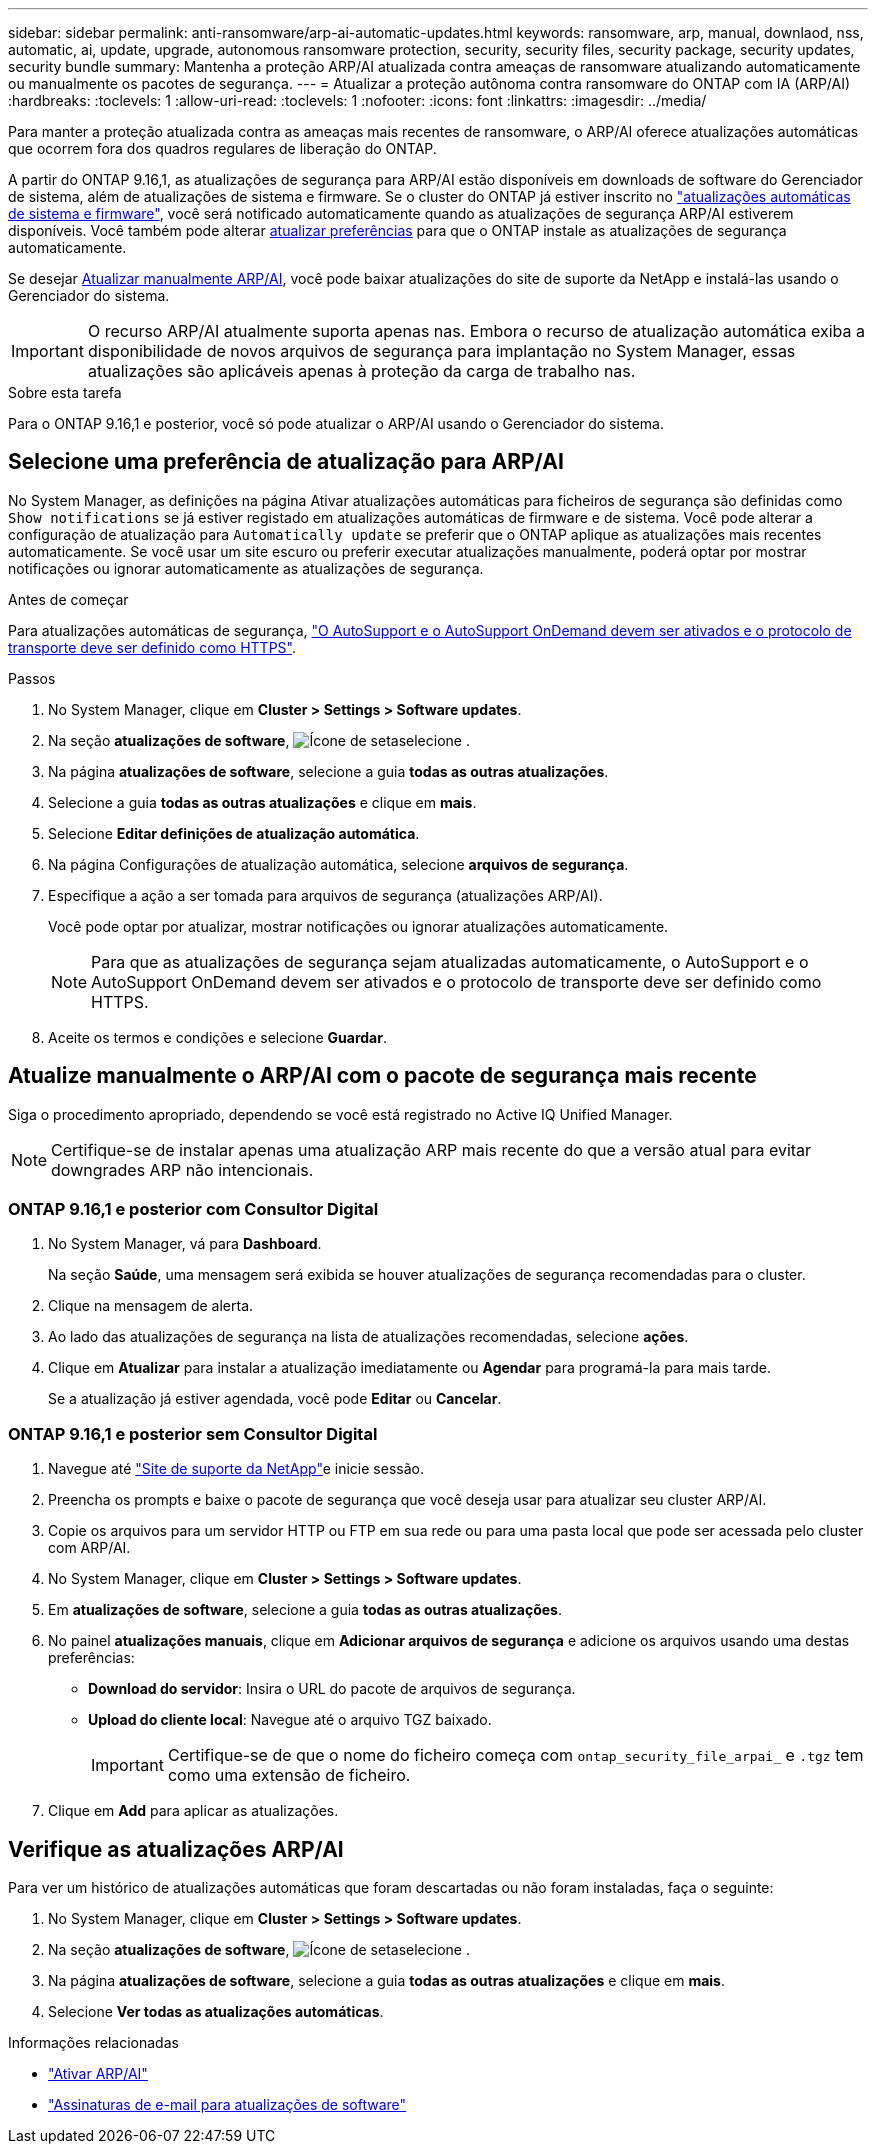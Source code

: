 ---
sidebar: sidebar 
permalink: anti-ransomware/arp-ai-automatic-updates.html 
keywords: ransomware, arp, manual, downlaod, nss, automatic, ai, update, upgrade, autonomous ransomware protection, security, security files, security package, security updates, security bundle 
summary: Mantenha a proteção ARP/AI atualizada contra ameaças de ransomware atualizando automaticamente ou manualmente os pacotes de segurança. 
---
= Atualizar a proteção autônoma contra ransomware do ONTAP com IA (ARP/AI)
:hardbreaks:
:toclevels: 1
:allow-uri-read: 
:toclevels: 1
:nofooter: 
:icons: font
:linkattrs: 
:imagesdir: ../media/


[role="lead"]
Para manter a proteção atualizada contra as ameaças mais recentes de ransomware, o ARP/AI oferece atualizações automáticas que ocorrem fora dos quadros regulares de liberação do ONTAP.

A partir do ONTAP 9.16,1, as atualizações de segurança para ARP/AI estão disponíveis em downloads de software do Gerenciador de sistema, além de atualizações de sistema e firmware. Se o cluster do ONTAP já estiver inscrito no link:../update/enable-automatic-updates-task.html["atualizações automáticas de sistema e firmware"], você será notificado automaticamente quando as atualizações de segurança ARP/AI estiverem disponíveis. Você também pode alterar <<Selecione uma preferência de atualização para ARP/AI,atualizar preferências>> para que o ONTAP instale as atualizações de segurança automaticamente.

Se desejar <<Atualize manualmente o ARP/AI com o pacote de segurança mais recente,Atualizar manualmente ARP/AI>>, você pode baixar atualizações do site de suporte da NetApp e instalá-las usando o Gerenciador do sistema.


IMPORTANT: O recurso ARP/AI atualmente suporta apenas nas. Embora o recurso de atualização automática exiba a disponibilidade de novos arquivos de segurança para implantação no System Manager, essas atualizações são aplicáveis apenas à proteção da carga de trabalho nas.

.Sobre esta tarefa
Para o ONTAP 9.16,1 e posterior, você só pode atualizar o ARP/AI usando o Gerenciador do sistema.



== Selecione uma preferência de atualização para ARP/AI

No System Manager, as definições na página Ativar atualizações automáticas para ficheiros de segurança são definidas como `Show notifications` se já estiver registado em atualizações automáticas de firmware e de sistema. Você pode alterar a configuração de atualização para `Automatically update` se preferir que o ONTAP aplique as atualizações mais recentes automaticamente. Se você usar um site escuro ou preferir executar atualizações manualmente, poderá optar por mostrar notificações ou ignorar automaticamente as atualizações de segurança.

.Antes de começar
Para atualizações automáticas de segurança, link:../system-admin/setup-autosupport-task.html["O AutoSupport e o AutoSupport OnDemand devem ser ativados e o protocolo de transporte deve ser definido como HTTPS"].

.Passos
. No System Manager, clique em *Cluster > Settings > Software updates*.
. Na seção *atualizações de software*, image:icon_arrow.gif["Ícone de seta"]selecione .
. Na página *atualizações de software*, selecione a guia *todas as outras atualizações*.
. Selecione a guia *todas as outras atualizações* e clique em *mais*.
. Selecione *Editar definições de atualização automática*.
. Na página Configurações de atualização automática, selecione *arquivos de segurança*.
. Especifique a ação a ser tomada para arquivos de segurança (atualizações ARP/AI).
+
Você pode optar por atualizar, mostrar notificações ou ignorar atualizações automaticamente.

+

NOTE: Para que as atualizações de segurança sejam atualizadas automaticamente, o AutoSupport e o AutoSupport OnDemand devem ser ativados e o protocolo de transporte deve ser definido como HTTPS.

. Aceite os termos e condições e selecione *Guardar*.




== Atualize manualmente o ARP/AI com o pacote de segurança mais recente

Siga o procedimento apropriado, dependendo se você está registrado no Active IQ Unified Manager.


NOTE: Certifique-se de instalar apenas uma atualização ARP mais recente do que a versão atual para evitar downgrades ARP não intencionais.



=== ONTAP 9.16,1 e posterior com Consultor Digital

. No System Manager, vá para *Dashboard*.
+
Na seção *Saúde*, uma mensagem será exibida se houver atualizações de segurança recomendadas para o cluster.

. Clique na mensagem de alerta.
. Ao lado das atualizações de segurança na lista de atualizações recomendadas, selecione *ações*.
. Clique em *Atualizar* para instalar a atualização imediatamente ou *Agendar* para programá-la para mais tarde.
+
Se a atualização já estiver agendada, você pode *Editar* ou *Cancelar*.





=== ONTAP 9.16,1 e posterior sem Consultor Digital

. Navegue até link:https://mysupport.netapp.com/site/tools/tool-eula/arp-ai["Site de suporte da NetApp"^]e inicie sessão.
. Preencha os prompts e baixe o pacote de segurança que você deseja usar para atualizar seu cluster ARP/AI.
. Copie os arquivos para um servidor HTTP ou FTP em sua rede ou para uma pasta local que pode ser acessada pelo cluster com ARP/AI.
. No System Manager, clique em *Cluster > Settings > Software updates*.
. Em *atualizações de software*, selecione a guia *todas as outras atualizações*.
. No painel *atualizações manuais*, clique em *Adicionar arquivos de segurança* e adicione os arquivos usando uma destas preferências:
+
** *Download do servidor*: Insira o URL do pacote de arquivos de segurança.
** *Upload do cliente local*: Navegue até o arquivo TGZ baixado.
+

IMPORTANT: Certifique-se de que o nome do ficheiro começa com `ontap_security_file_arpai_` e `.tgz` tem como uma extensão de ficheiro.



. Clique em *Add* para aplicar as atualizações.




== Verifique as atualizações ARP/AI

Para ver um histórico de atualizações automáticas que foram descartadas ou não foram instaladas, faça o seguinte:

. No System Manager, clique em *Cluster > Settings > Software updates*.
. Na seção *atualizações de software*, image:icon_arrow.gif["Ícone de seta"]selecione .
. Na página *atualizações de software*, selecione a guia *todas as outras atualizações* e clique em *mais*.
. Selecione *Ver todas as atualizações automáticas*.


.Informações relacionadas
* link:enable-arp-ai-with-au.html["Ativar ARP/AI"]
* https://mysupport.netapp.com/site/user/email-subscription["Assinaturas de e-mail para atualizações de software"^]


